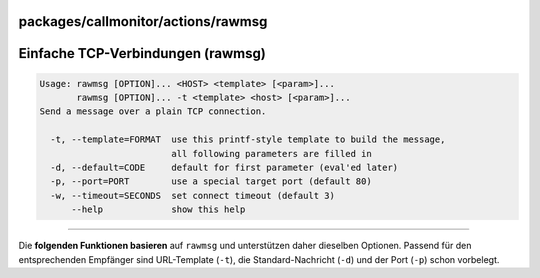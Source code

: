 packages/callmonitor/actions/rawmsg
===================================
.. _EinfacheTCP-Verbindungenrawmsg:

Einfache TCP-Verbindungen (rawmsg)
==================================

.. code:: wiki

     Usage: rawmsg [OPTION]... <HOST> <template> [<param>]...
            rawmsg [OPTION]... -t <template> <host> [<param>]...
     Send a message over a plain TCP connection.

       -t, --template=FORMAT  use this printf-style template to build the message,
                              all following parameters are filled in
       -d, --default=CODE     default for first parameter (eval'ed later)
       -p, --port=PORT        use a special target port (default 80)
       -w, --timeout=SECONDS  set connect timeout (default 3)
           --help             show this help

--------------

|<!>| Die **folgenden Funktionen basieren** auf ``rawmsg`` und
unterstützen daher dieselben Optionen. Passend für den entsprechenden
Empfänger sind URL-Template (``-t``), die Standard-Nachricht (``-d``)
und der Port (``-p``) schon vorbelegt.

.. |<!>| image:: ../../../../chrome/wikiextras-icons-16/exclamation-red.png

